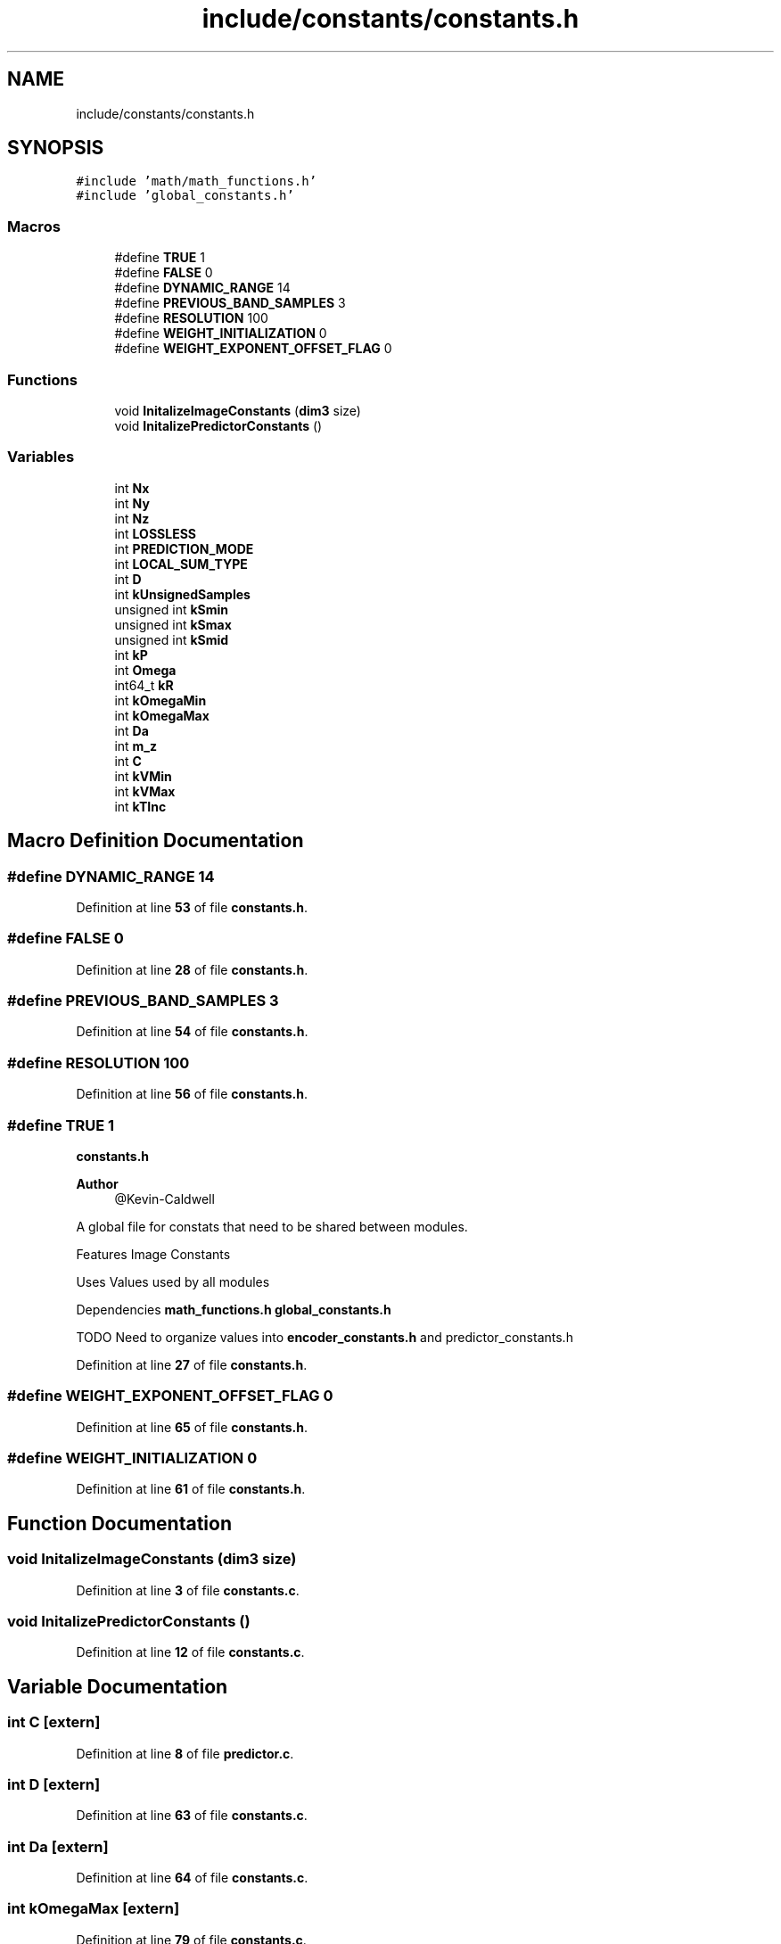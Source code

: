 .TH "include/constants/constants.h" 3 "Version 1.0" "Hyperspectral Image Compression" \" -*- nroff -*-
.ad l
.nh
.SH NAME
include/constants/constants.h
.SH SYNOPSIS
.br
.PP
\fC#include 'math/math_functions\&.h'\fP
.br
\fC#include 'global_constants\&.h'\fP
.br

.SS "Macros"

.in +1c
.ti -1c
.RI "#define \fBTRUE\fP   1"
.br
.ti -1c
.RI "#define \fBFALSE\fP   0"
.br
.ti -1c
.RI "#define \fBDYNAMIC_RANGE\fP   14"
.br
.ti -1c
.RI "#define \fBPREVIOUS_BAND_SAMPLES\fP   3"
.br
.ti -1c
.RI "#define \fBRESOLUTION\fP   100"
.br
.ti -1c
.RI "#define \fBWEIGHT_INITIALIZATION\fP   0"
.br
.ti -1c
.RI "#define \fBWEIGHT_EXPONENT_OFFSET_FLAG\fP   0"
.br
.in -1c
.SS "Functions"

.in +1c
.ti -1c
.RI "void \fBInitalizeImageConstants\fP (\fBdim3\fP size)"
.br
.ti -1c
.RI "void \fBInitalizePredictorConstants\fP ()"
.br
.in -1c
.SS "Variables"

.in +1c
.ti -1c
.RI "int \fBNx\fP"
.br
.ti -1c
.RI "int \fBNy\fP"
.br
.ti -1c
.RI "int \fBNz\fP"
.br
.ti -1c
.RI "int \fBLOSSLESS\fP"
.br
.ti -1c
.RI "int \fBPREDICTION_MODE\fP"
.br
.ti -1c
.RI "int \fBLOCAL_SUM_TYPE\fP"
.br
.ti -1c
.RI "int \fBD\fP"
.br
.ti -1c
.RI "int \fBkUnsignedSamples\fP"
.br
.ti -1c
.RI "unsigned int \fBkSmin\fP"
.br
.ti -1c
.RI "unsigned int \fBkSmax\fP"
.br
.ti -1c
.RI "unsigned int \fBkSmid\fP"
.br
.ti -1c
.RI "int \fBkP\fP"
.br
.ti -1c
.RI "int \fBOmega\fP"
.br
.ti -1c
.RI "int64_t \fBkR\fP"
.br
.ti -1c
.RI "int \fBkOmegaMin\fP"
.br
.ti -1c
.RI "int \fBkOmegaMax\fP"
.br
.ti -1c
.RI "int \fBDa\fP"
.br
.ti -1c
.RI "int \fBm_z\fP"
.br
.ti -1c
.RI "int \fBC\fP"
.br
.ti -1c
.RI "int \fBkVMin\fP"
.br
.ti -1c
.RI "int \fBkVMax\fP"
.br
.ti -1c
.RI "int \fBkTInc\fP"
.br
.in -1c
.SH "Macro Definition Documentation"
.PP 
.SS "#define DYNAMIC_RANGE   14"

.PP
Definition at line \fB53\fP of file \fBconstants\&.h\fP\&.
.SS "#define FALSE   0"

.PP
Definition at line \fB28\fP of file \fBconstants\&.h\fP\&.
.SS "#define PREVIOUS_BAND_SAMPLES   3"

.PP
Definition at line \fB54\fP of file \fBconstants\&.h\fP\&.
.SS "#define RESOLUTION   100"

.PP
Definition at line \fB56\fP of file \fBconstants\&.h\fP\&.
.SS "#define TRUE   1"
\fBconstants\&.h\fP 
.PP
\fBAuthor\fP
.RS 4
@Kevin-Caldwell
.RE
.PP
A global file for constats that need to be shared between modules\&.
.PP
Features Image Constants
.PP
Uses Values used by all modules
.PP
Dependencies \fBmath_functions\&.h\fP \fBglobal_constants\&.h\fP
.PP
TODO Need to organize values into \fBencoder_constants\&.h\fP and predictor_constants\&.h 
.PP
Definition at line \fB27\fP of file \fBconstants\&.h\fP\&.
.SS "#define WEIGHT_EXPONENT_OFFSET_FLAG   0"

.PP
Definition at line \fB65\fP of file \fBconstants\&.h\fP\&.
.SS "#define WEIGHT_INITIALIZATION   0"

.PP
Definition at line \fB61\fP of file \fBconstants\&.h\fP\&.
.SH "Function Documentation"
.PP 
.SS "void InitalizeImageConstants (\fBdim3\fP size)"

.PP
Definition at line \fB3\fP of file \fBconstants\&.c\fP\&.
.SS "void InitalizePredictorConstants ()"

.PP
Definition at line \fB12\fP of file \fBconstants\&.c\fP\&.
.SH "Variable Documentation"
.PP 
.SS "int C\fC [extern]\fP"

.PP
Definition at line \fB8\fP of file \fBpredictor\&.c\fP\&.
.SS "int D\fC [extern]\fP"

.PP
Definition at line \fB63\fP of file \fBconstants\&.c\fP\&.
.SS "int Da\fC [extern]\fP"

.PP
Definition at line \fB64\fP of file \fBconstants\&.c\fP\&.
.SS "int kOmegaMax\fC [extern]\fP"

.PP
Definition at line \fB79\fP of file \fBconstants\&.c\fP\&.
.SS "int kOmegaMin\fC [extern]\fP"

.PP
Definition at line \fB78\fP of file \fBconstants\&.c\fP\&.
.SS "int kP\fC [extern]\fP"

.PP
Definition at line \fB70\fP of file \fBconstants\&.c\fP\&.
.SS "int64_t kR\fC [extern]\fP"

.PP
Definition at line \fB71\fP of file \fBconstants\&.c\fP\&.
.SS "unsigned int kSmax\fC [extern]\fP"

.PP
Definition at line \fB68\fP of file \fBconstants\&.c\fP\&.
.SS "unsigned int kSmid\fC [extern]\fP"

.PP
Definition at line \fB67\fP of file \fBconstants\&.c\fP\&.
.SS "unsigned int kSmin\fC [extern]\fP"

.PP
Definition at line \fB66\fP of file \fBconstants\&.c\fP\&.
.SS "int kTInc\fC [extern]\fP"

.PP
Definition at line \fB75\fP of file \fBconstants\&.c\fP\&.
.SS "int kUnsignedSamples\fC [extern]\fP"

.PP
Definition at line \fB58\fP of file \fBconstants\&.c\fP\&.
.SS "int kVMax\fC [extern]\fP"

.PP
Definition at line \fB73\fP of file \fBconstants\&.c\fP\&.
.SS "int kVMin\fC [extern]\fP"

.PP
Definition at line \fB74\fP of file \fBconstants\&.c\fP\&.
.SS "int LOCAL_SUM_TYPE\fC [extern]\fP"

.PP
Definition at line \fB59\fP of file \fBconstants\&.c\fP\&.
.SS "int LOSSLESS\fC [extern]\fP"

.SS "int m_z\fC [extern]\fP"

.PP
Definition at line \fB81\fP of file \fBconstants\&.c\fP\&.
.SS "int Nx\fC [extern]\fP"

.PP
Definition at line \fB51\fP of file \fBconstants\&.c\fP\&.
.SS "int Ny\fC [extern]\fP"

.PP
Definition at line \fB52\fP of file \fBconstants\&.c\fP\&.
.SS "int Nz\fC [extern]\fP"

.PP
Definition at line \fB53\fP of file \fBconstants\&.c\fP\&.
.SS "int Omega\fC [extern]\fP"

.PP
Definition at line \fB77\fP of file \fBconstants\&.c\fP\&.
.SS "int PREDICTION_MODE\fC [extern]\fP"

.PP
Definition at line \fB61\fP of file \fBconstants\&.c\fP\&.
.SH "Author"
.PP 
Generated automatically by Doxygen for Hyperspectral Image Compression from the source code\&.
